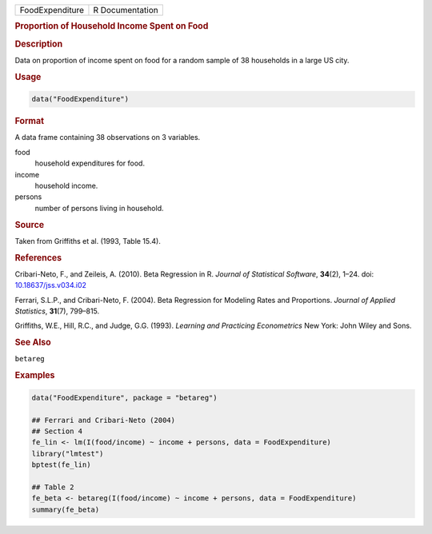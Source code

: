 .. container::

   =============== ===============
   FoodExpenditure R Documentation
   =============== ===============

   .. rubric:: Proportion of Household Income Spent on Food
      :name: FoodExpenditure

   .. rubric:: Description
      :name: description

   Data on proportion of income spent on food for a random sample of 38
   households in a large US city.

   .. rubric:: Usage
      :name: usage

   .. code:: R

      data("FoodExpenditure")

   .. rubric:: Format
      :name: format

   A data frame containing 38 observations on 3 variables.

   food
      household expenditures for food.

   income
      household income.

   persons
      number of persons living in household.

   .. rubric:: Source
      :name: source

   Taken from Griffiths et al. (1993, Table 15.4).

   .. rubric:: References
      :name: references

   Cribari-Neto, F., and Zeileis, A. (2010). Beta Regression in R.
   *Journal of Statistical Software*, **34**\ (2), 1–24. doi:
   `10.18637/jss.v034.i02 <https://doi.org/10.18637/jss.v034.i02>`__

   Ferrari, S.L.P., and Cribari-Neto, F. (2004). Beta Regression for
   Modeling Rates and Proportions. *Journal of Applied Statistics*,
   **31**\ (7), 799–815.

   Griffiths, W.E., Hill, R.C., and Judge, G.G. (1993). *Learning and
   Practicing Econometrics* New York: John Wiley and Sons.

   .. rubric:: See Also
      :name: see-also

   ``betareg``

   .. rubric:: Examples
      :name: examples

   .. code:: R

      data("FoodExpenditure", package = "betareg")

      ## Ferrari and Cribari-Neto (2004)
      ## Section 4
      fe_lin <- lm(I(food/income) ~ income + persons, data = FoodExpenditure)
      library("lmtest")
      bptest(fe_lin)

      ## Table 2
      fe_beta <- betareg(I(food/income) ~ income + persons, data = FoodExpenditure)
      summary(fe_beta)
